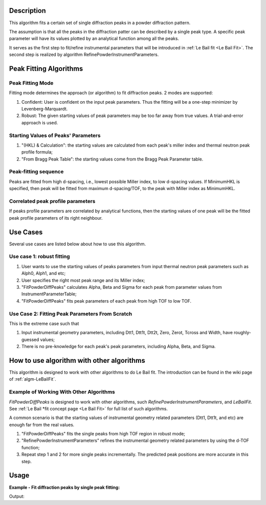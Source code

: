 .. algorithm::

.. summary::

.. relatedalgorithms::

.. properties::

Description
-----------

This algorithm fits a certain set of single diffraction peaks in a powder
diffraction pattern.

The assumption is that all the peaks in the diffraction patter can be described by a single peak type.
A specific peak parameter will have its values plotted by an analytical function among all the peaks.

It serves as the first step to fit/refine instrumental parameters that
will be introduced in :ref:`Le Bail fit <Le Bail Fit>`. The second step is
realized by algorithm RefinePowderInstrumentParameters.

Peak Fitting Algorithms
-----------------------

Peak Fitting Mode
#################

Fitting mode determines the approach (or algorithm) to fit diffraction
peaks.  2 modes are supported:

1. Confident: User is confident on the input peak parameters. Thus the fitting will be a one-step minimizer by Levenberg-Marquardt.
2. Robust: The given starting values of peak parameters may be too far away from true values.  A trial-and-error approach is used.


Starting Values of Peaks' Parameters
####################################

1. "(HKL) & Calculation": the starting values are calculated from each peak's miller index and thermal neutron peak profile formula;
2. "From Bragg Peak Table": the starting values come from the Bragg Peak Parameter table.

Peak-fitting sequence
#####################

Peaks are fitted from high d-spacing, i.e., lowest possible Miller
index, to low d-spacing values. If MinimumHKL is specified, then peak
will be fitted from maximum d-spacing/TOF, to the peak with Miller index
as MinimumHKL.

Correlated peak profile parameters
##################################

If peaks profile parameters are correlated by analytical functions, then
the starting values of one peak will be the fitted peak profile
parameters of its right neighbour.

Use Cases
---------

Several use cases are listed below about how to use this algorithm.

Use case 1: robust fitting
##########################

#. User wants to use the starting values of peaks parameters from input thermal neutron peak parameters such as Alph0, Alph1, and etc;
#. User specifies the right most peak range and its Miller index;
#. "FitPowderDiffPeaks" calculates Alpha, Beta and Sigma for each peak from parameter values from InstrumentParameterTable;
#. "FitPowderDiffPeaks" fits peak parameters of each peak from high TOF to low TOF.


Use Case 2: Fitting Peak Parameters From Scratch
################################################

This is the extreme case such that

#. Input instrumental geometry parameters, including Dtt1, Dtt1t, Dtt2t, Zero, Zerot, Tcross and Width, have roughly-guessed values;
#. There is no pre-knowledge for each peak's peak parameters, including Alpha, Beta, and Sigma.

How to use algorithm with other algorithms
------------------------------------------

This algorithm is designed to work with other algorithms to do Le Bail
fit. The introduction can be found in the wiki page of
:ref:`algm-LeBailFit`.

Example of Working With Other Algorithms
########################################

*FitPowderDiffPeaks* is designed to work with other algorithms, such
*RefinePowderInstrumentParameters*, and *LeBailFit*. See :ref:`Le Bail
*fit concept page <Le Bail Fit>` for full list of such algorithms.

A common scenario is that the starting values of instrumental geometry
related parameters (Dtt1, Dtt1t, and etc) are enough far from the real
values.


#. "FitPowderDiffPeaks" fits the single peaks from high TOF region in robust mode;
#. "RefinePowderInstrumentParameters" refines the instrumental geometry related parameters by using the d-TOF function;
#. Repeat step 1 and 2 for  more single peaks incrementally. The predicted peak positions are more accurate in this step.

Usage
-----

**Example - Fit diffraction peaks by single peak fitting:**

.. testcode:: ExFitSingleDiffPeaks

  # Load reduced powder diffraction data
  LoadAscii(Filename='PG3_11487-3.dat',
        OutputWorkspace='PG3_11487', Unit='TOF')

  # Create table workspaces used by Le Bail fit algorithms
  CreateLeBailFitInput(ReflectionsFile='LB4854b3.hkl', FullprofParameterFile='2011B_HR60b3.irf',
        Bank=3, LatticeConstant=4.1568899999999998, InstrumentParameterWorkspace='Bank3InstrumentParameterTable1',
        BraggPeakParameterWorkspace='BraggPeakParameterTable1')

  # Fit background of the powder diffraction data
  ProcessBackground(InputWorkspace='PG3_11487', OutputWorkspace='PG3_11487_Background', Options='SelectBackgroundPoints',
        LowerBound=10080, UpperBound=72000, SelectionMode='FitGivenDataPoints',
        BackgroundPoints='10082,10591,11154,12615,13690,13715,15073,16893,17764,19628,21318,24192,35350,44212,50900,60000,69900,79000',
        NoiseTolerance=0.10000000000000001, UserBackgroundWorkspace='dummy0', OutputBackgroundParameterWorkspace='dummy1')

  Fit(Function='name=Polynomial,n=6,A0=0.473391,A1=-3.8911e-05,A2=1.7206e-09,A3=-3.21291e-14,A4=9.31264e-20,A5=3.90465e-24,A6=-3.28688e-29',
        InputWorkspace='PG3_11487_Background', MaxIterations=1000, OutputStatus='success',
        OutputChi2overDoF=2.0078239589764837, Minimizer='Levenberg-MarquardtMD', CreateOutput=True,
        Output='PG3_11487_Background', StartX=10080, EndX=72000,
        OutputNormalisedCovarianceMatrix='PG3_11487_Background_NormalisedCovarianceMatrix',
        OutputParameters='PG3_11487_Background_Parameters', OutputWorkspace='PG3_11487_Background_Workspace', Version=1)

  # Fit individual peaks in the diffraction pattern
  FitPowderDiffPeaks(InputWorkspace='PG3_11487', OutputWorkspace='Bank3FittedPeaks',
        BraggPeakParameterWorkspace='BraggPeakParameterTable1',
        InstrumentParameterWorkspace='Bank3InstrumentParameterTable1',
        OutputBraggPeakParameterWorkspace='BraggPeakParameterTable2_0',
        OutputBraggPeakParameterDataWorkspace='BraggPeakParameterTable2_P',
        OutputZscoreWorkspace='BraggPeakParameterTable2_Zscore',
        MinTOF=16866, MaxTOF=70000, UseGivenPeakCentreTOF=False, MinimumPeakHeight=0.29999999999999999,
        PeaksCorrelated=True, MinimumHKL='12,12,12', RightMostPeakHKL='1,1,0', RightMostPeakLeftBound=65800, RightMostPeakRightBound=67000)

  # Print result
  resultws = mtd["BraggPeakParameterTable2_P"]
  for i in range(10):
      print("Peak @ d = {:.5f}, TOF_0 = {:.5f}, A = {:.5f}, B = {:.5f}, Sigma = {:.5f}".
            format(resultws.readX(0)[i], resultws.readY(0)[i], resultws.readY(1)[i], resultws.readY(2)[i], resultws.readY(3)[i]))

.. testcleanup:: ExFitSingleDiffPeaks

  DeleteWorkspace(Workspace="Bank3FittedPeaks")
  DeleteWorkspace(Workspace="Bank3InstrumentParameterTable1")
  DeleteWorkspace(Workspace="BraggPeakParameterTable1")
  DeleteWorkspace(Workspace="BraggPeakParameterTable2_0")
  DeleteWorkspace(Workspace="BraggPeakParameterTable2_P")
  DeleteWorkspace(Workspace="BraggPeakParameterTable2_Zscore")
  DeleteWorkspace(Workspace="PG3_11487")
  DeleteWorkspace(Workspace="PG3_11487_Background")
  DeleteWorkspace(Workspace="PG3_11487_Background_NormalisedCovarianceMatrix")
  DeleteWorkspace(Workspace="PG3_11487_Background_Parameters")
  DeleteWorkspace(Workspace="PG3_11487_Background_Workspace")
  DeleteWorkspace(Workspace="dummy0")
  DeleteWorkspace(Workspace="dummy1")

Output:

.. testoutput:: ExFitSingleDiffPeaks

    GeneraateHKL? =  False
    Peak @ d = 0.75894, TOF_0 = 17142.23075, A = 0.15403, B = 0.10084, Sigma = 6.03789
    Peak @ d = 0.77192, TOF_0 = 17435.01857, A = 0.16520, B = 0.10221, Sigma = 6.63462
    Peak @ d = 0.79999, TOF_0 = 18069.21642, A = 0.15039, B = 0.09358, Sigma = 6.41801
    Peak @ d = 0.81523, TOF_0 = 18413.34201, A = 0.14661, B = 0.09132, Sigma = 6.67055
    Peak @ d = 0.83138, TOF_0 = 18778.30857, A = 0.13545, B = 0.09075, Sigma = 6.44981
    Peak @ d = 0.84852, TOF_0 = 19164.95217, A = 0.14572, B = 0.08599, Sigma = 7.30674
    Peak @ d = 0.88625, TOF_0 = 20017.59170, A = 0.12676, B = 0.08361, Sigma = 7.24717
    Peak @ d = 0.90711, TOF_0 = 20488.70341, A = 0.12200, B = 0.08131, Sigma = 7.27715
    Peak @ d = 0.92951, TOF_0 = 20994.85671, A = 0.12909, B = 0.08600, Sigma = 8.46692
    Peak @ d = 0.95366, TOF_0 = 21540.74042, A = 0.10656, B = 0.07592, Sigma = 7.61463

.. categories::

.. sourcelink::
